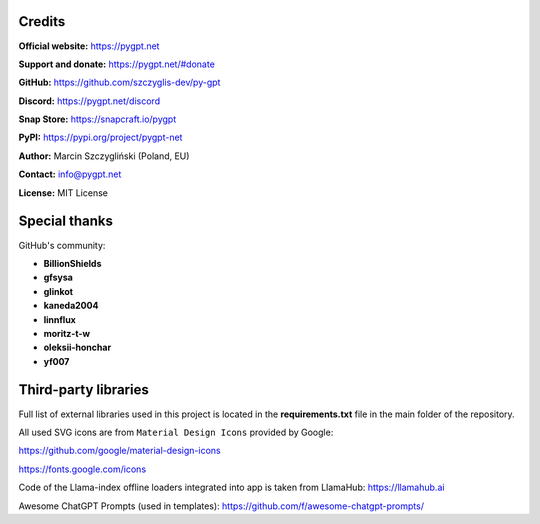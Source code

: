 Credits
========

**Official website:**
https://pygpt.net

**Support and donate:** 
https://pygpt.net/#donate

**GitHub:**
https://github.com/szczyglis-dev/py-gpt

**Discord:**
https://pygpt.net/discord

**Snap Store:**
https://snapcraft.io/pygpt

**PyPI:**
https://pypi.org/project/pygpt-net

**Author:**
Marcin Szczygliński (Poland, EU)

**Contact:**
info@pygpt.net

**License:**
MIT License


Special thanks
===============
GitHub's community:

* **BillionShields**
* **gfsysa**
* **glinkot**
* **kaneda2004**
* **linnflux**
* **moritz-t-w**
* **oleksii-honchar**
* **yf007**


Third-party libraries
=====================

Full list of external libraries used in this project is located in the **requirements.txt** file in the main folder of the repository.

All used SVG icons are from ``Material Design Icons`` provided by Google:

https://github.com/google/material-design-icons

https://fonts.google.com/icons

Code of the Llama-index offline loaders integrated into app is taken from LlamaHub: https://llamahub.ai

Awesome ChatGPT Prompts (used in templates): https://github.com/f/awesome-chatgpt-prompts/
